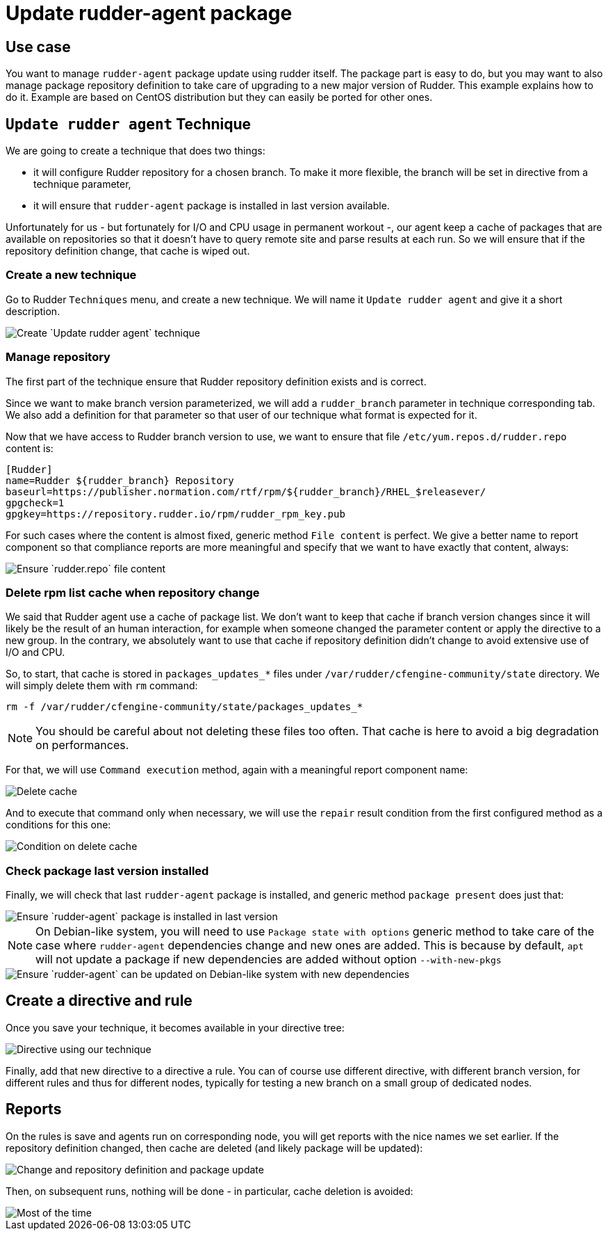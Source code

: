 = Update rudder-agent package

== Use case

You want to manage `rudder-agent` package update using rudder itself. 
The package part is easy to do, but you may want to also manage package repository definition to take care of upgrading to a new major version of Rudder. This example explains how to do it. Example are based on CentOS distribution but they can easily be ported for other ones. 

== `Update rudder agent` Technique

We are going to create a technique that does two things:

- it will configure Rudder repository for a chosen branch. To make it more flexible, the branch will be set in directive from a technique parameter, 
- it will ensure that `rudder-agent` package is installed in last version available. 

Unfortunately for us - but fortunately for I/O and CPU usage in permanent workout -, our agent keep a cache of packages that are available on repositories so that it doesn't have to query remote site and parse results at each run. So we will ensure that if the repository definition change, that cache is wiped out. 

=== Create a new technique

Go to Rudder `Techniques` menu, and create a new technique. We will name it `Update rudder agent` and give it a short description. 

image::update-agent-create-technique.png[Create `Update rudder agent` technique]

=== Manage repository

The first part of the technique ensure that Rudder repository definition exists and is correct. 

Since we want to make branch version parameterized, we will add a `rudder_branch` parameter in technique corresponding tab. We also add a definition for that parameter so that user of our technique what format is expected for it. 

Now that we have access to Rudder branch version to use, we want to ensure that file `/etc/yum.repos.d/rudder.repo` content is: 

[source]
----
[Rudder]
name=Rudder ${rudder_branch} Repository
baseurl=https://publisher.normation.com/rtf/rpm/${rudder_branch}/RHEL_$releasever/
gpgcheck=1
gpgkey=https://repository.rudder.io/rpm/rudder_rpm_key.pub
----


For such cases where the content is almost fixed, generic method `File content` is perfect. We give a better name to report component so that compliance reports are more meaningful and specify that we want to have exactly that content, always:

image::update-agent-configure-repo.png[Ensure `rudder.repo` file content]


=== Delete rpm list cache when repository change

We said that Rudder agent use a cache of package list. We don't want to keep that cache if branch version changes since it will likely be the result of an human interaction, for example when someone changed the parameter content or apply the directive to a new group. In the contrary, we absolutely want to use that cache if repository definition didn't change to avoid extensive use of I/O and CPU.

So, to start, that cache is stored in `packages_updates_*` files under `/var/rudder/cfengine-community/state` directory. We will simply delete them with `rm` command:

[source]
----
rm -f /var/rudder/cfengine-community/state/packages_updates_*
----

[NOTE]
====
You should be careful about not deleting these files too often. That cache is here to avoid a big degradation on performances.
====

For that, we will use `Command execution` method, again with a meaningful report component name: 

image::update-agent-rm-cache-definition.png[Delete cache]


And to execute that command only when necessary, we will use the `repair` result condition from the first configured method as a conditions for this one:


image::update-agent-rm-cache-condition.png[Condition on delete cache]


=== Check package last version installed

Finally, we will check that last `rudder-agent` package is installed, and generic method `package present` does just that:

image::update-agent-package-present.png[Ensure `rudder-agent` package is installed in last version]

[NOTE]
====
On Debian-like system, you will need to use `Package state with options` generic method to take care of the case where `rudder-agent` dependencies change and new ones are added. This is because by default, `apt` will not update a package if new dependencies are added without option `--with-new-pkgs`
====

image::update-agent-debian-update-with-params.png[Ensure `rudder-agent` can be updated on Debian-like system with new dependencies]


== Create a directive and rule

Once you save your technique, it becomes available in your directive tree:

image::update-agent-directive.png[Directive using our technique]

Finally, add that new directive to a directive a rule. You can of course use different directive, with different branch version, for different rules and thus for different nodes, typically for testing a new branch on a small group of dedicated nodes.

== Reports

On the rules is save and agents run on corresponding node, you will get reports with the nice names we set earlier. If the repository definition changed, then cache are deleted (and likely package will be updated):


image::update-agent-reports-with-repair.png[Change and repository definition and package update]

Then, on subsequent runs, nothing will be done - in particular, cache deletion is avoided:

image::update-agent-reports-no-change.png[Most of the time, nothing is done]
